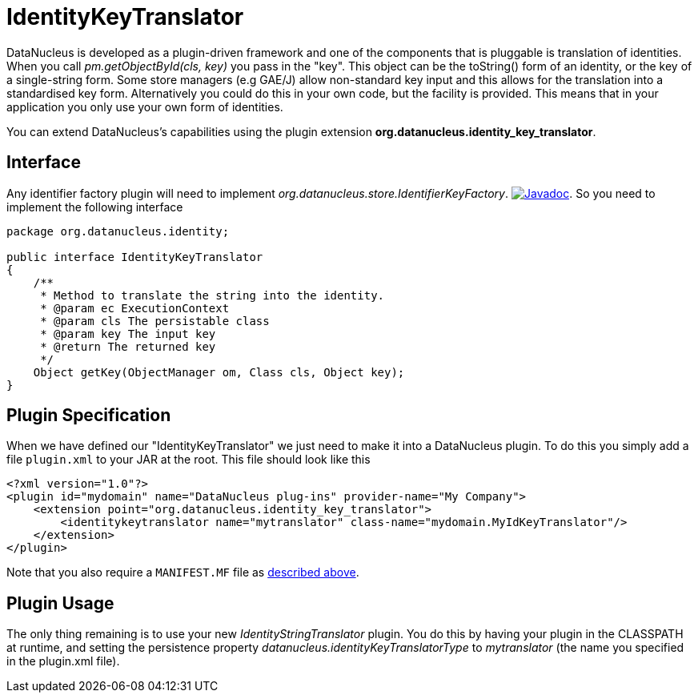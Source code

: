[[identitykeytranslator]]
= IdentityKeyTranslator
:_basedir: ../
:_imagesdir: images/

DataNucleus is developed as a plugin-driven framework and one of the components that is pluggable is 
translation of identities. When you call _pm.getObjectById(cls, key)_ you pass in the "key". 
This object can be the toString() form of an identity, or the key of a single-string form. 
Some store managers (e.g GAE/J) allow non-standard key input and this allows for the translation
into a standardised key form. Alternatively you could do this in your own code, but the facility 
is provided. This means that in your application you only use your own form of identities.


You can extend DataNucleus's capabilities using the plugin extension *org.datanucleus.identity_key_translator*.

== Interface

Any identifier factory plugin will need to implement _org.datanucleus.store.IdentifierKeyFactory_.
http://www.datanucleus.org/javadocs/core/latest/org/datanucleus/identity/IdentityKeyTranslator.html[image:../images/javadoc.png[Javadoc]].
So you need to implement the following interface

[source,java]
-----
package org.datanucleus.identity;

public interface IdentityKeyTranslator
{
    /**
     * Method to translate the string into the identity.
     * @param ec ExecutionContext
     * @param cls The persistable class
     * @param key The input key
     * @return The returned key
     */
    Object getKey(ObjectManager om, Class cls, Object key);
}
-----

== Plugin Specification

When we have defined our "IdentityKeyTranslator" we just need to make it into a DataNucleus  plugin. To do this you simply add a file 
`plugin.xml` to your JAR at the root. This file should look like this

[source,xml]
-----
<?xml version="1.0"?>
<plugin id="mydomain" name="DataNucleus plug-ins" provider-name="My Company">
    <extension point="org.datanucleus.identity_key_translator">
        <identitykeytranslator name="mytranslator" class-name="mydomain.MyIdKeyTranslator"/>
    </extension>
</plugin>
-----

Note that you also require a `MANIFEST.MF` file as xref:extensions.adoc#MANIFEST[described above].

== Plugin Usage

The only thing remaining is to use your new _IdentityStringTranslator_ plugin. You do this by having your plugin in the CLASSPATH at runtime, 
and setting the persistence property __datanucleus.identityKeyTranslatorType__ to _mytranslator_ (the name you specified in the plugin.xml file).

